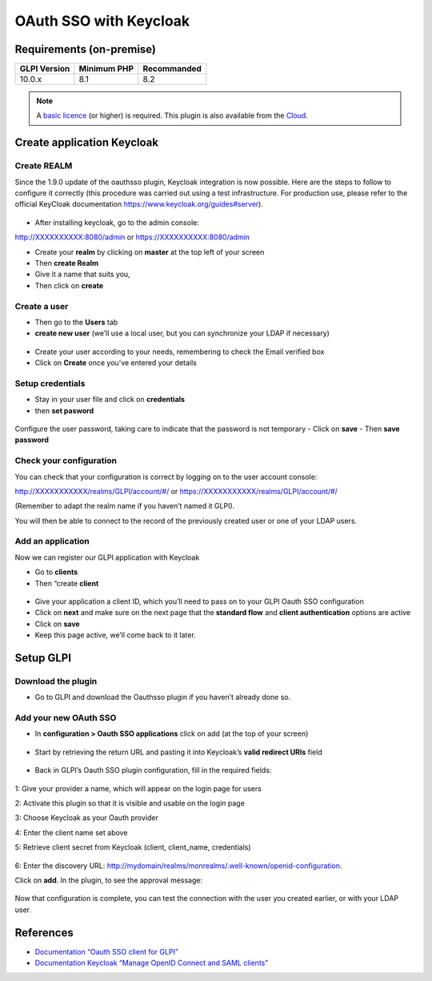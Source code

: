 OAuth SSO with Keycloak
=======================

Requirements (on-premise)
-------------------------

============ =========== ===========
GLPI Version Minimum PHP Recommanded
============ =========== ===========
10.0.x       8.1         8.2
============ =========== ===========

.. note::
   A `basic licence <https://services.glpi-network.com/#offers>`__ (or higher) is required. This plugin is also available from the `Cloud <https://glpi-network.cloud/>`__.

Create application Keycloak
---------------------------

Create REALM
~~~~~~~~~~~~

Since the 1.9.0 update of the oauthsso plugin, Keycloak integration is now possible. Here are the steps to follow to configure it correctly (this procedure was carried out using a test infrastructure. For production use, please refer to the official KeyCloak documentation
https://www.keycloak.org/guides#server).

.. figure:: images/keycloak-1.png
   :alt:

-  After installing keycloak, go to the admin console:

http://XXXXXXXXXX:8080/admin or https://XXXXXXXXXX:8080/admin

- Create your **realm** by clicking on **master** at the top left of your screen
- Then **create Realm**
- Give it a name that suits you,
- Then click on **create**

.. figure:: images/keycloak-2.png
   :alt:

Create a user
~~~~~~~~~~~~

-  Then go to the **Users** tab
-  **create new user** (we’ll use a local user, but you can synchronize your LDAP if necessary)

.. figure:: images/keycloak-3.png
   :alt:

-  Create your user according to your needs, remembering to check the Email verified box
-  Click on **Create** once you’ve entered your details

.. figure:: images/keycloak-4.png
   :alt:

Setup credentials
~~~~~~~~~~~~~~~~~

-  Stay in your user file and click on **credentials**
-  then **set pasword**

.. figure:: images/keycloak-5.png
   :alt:

Configure the user password, taking care to indicate that the password is not temporary
- Click on **save**
- Then **save password**

.. figure:: images/keycloak-6.png
   :alt:

Check your configuration
~~~~~~~~~~~~~~~~~~~~~~~~

You can check that your configuration is correct by logging on to the user account console:

http://XXXXXXXXXXX/realms/GLPI/account/#/ or
https://XXXXXXXXXXX/realms/GLPI/account/#/

(Remember to adapt the realm name if you haven’t named it GLPI).

You will then be able to connect to the record of the previously created user or one of your LDAP users.

Add an application
~~~~~~~~~~~~~~~~~~

Now we can register our GLPI application with Keycloak

- Go to **clients**
- Then “create **client**

.. figure:: images/keycloak-7.png
   :alt:

- Give your application a client ID, which you’ll need to pass on to your GLPI Oauth SSO configuration
- Click on **next** and make sure on the next page that the **standard flow** and **client authentication** options are active
- Click on **save**

- Keep this page active, we’ll come back to it later.

.. figure:: images/keycloak-8.png
   :alt:

Setup GLPI
----------

Download the plugin
~~~~~~~~~~~~~~~~~~~

- Go to GLPI and download the Oauthsso plugin if you haven’t already done so.

.. figure:: images/keycloak-9.png
   :alt:


Add your new OAuth SSO
~~~~~~~~~~~~~~~~~~~~~~

- In **configuration > Oauth SSO applications** click on add (at the top of your screen)

.. figure:: images/keycloak-10.png
   :alt:

- Start by retrieving the return URL and pasting it into Keycloak’s **valid redirect URIs** field

.. figure:: images/keycloak-11.png
   :alt:

- Back in GLPI’s Oauth SSO plugin configuration, fill in the required fields:

.. figure:: images/keycloak-12.png
   :alt:

1: Give your provider a name, which will appear on the login page for users

2: Activate this plugin so that it is visible and usable on the login page

3: Choose Keycloak as your Oauth provider

4: Enter the client name set above

5: Retrieve client secret from Keycloak (client, client_name, credentials)

.. figure:: images/keycloak-13.png
   :alt:

6: Enter the discovery URL:
http://mydomain/realms/monrealms/.well-known/openid-configuration.

Click on **add**. In the plugin, to see the approval message:

.. figure:: images/keycloak-14.png
   :alt:

Now that configuration is complete, you can test the connection with the user you created earlier, or with your LDAP user.

.. figure:: images/keycloak-15.png
   :alt:

.. figure:: images/keycloak-16.png
   :alt:

.. figure:: images/keycloak-17.png
   :alt:

References
----------

- `Documentation “Oauth SSO client for GLPI” <https://services.glpi-network.com/documentation/1731/file/README.md>`__
- `Documentation Keycloak “Manage OpenID Connect and SAML clients” <https://www.keycloak.org/docs/latest/server_admin/#_oidc_clients>`__
